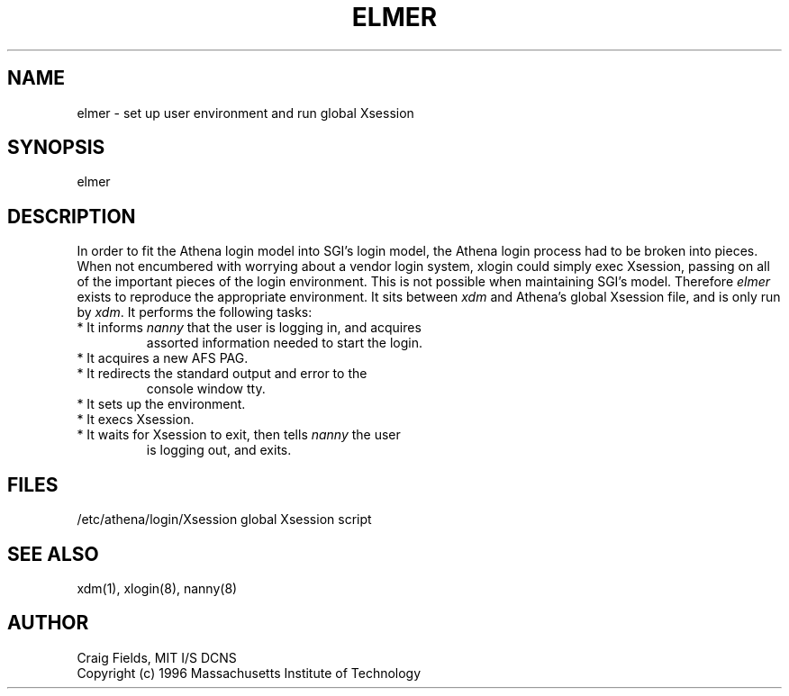 .TH ELMER 8 "4 June 1996"
.ds ]W MIT Athena
.SH NAME
elmer \- set up user environment and run global Xsession
.SH SYNOPSIS
.nf
elmer
.fi
.SH DESCRIPTION
In order to fit the Athena login model into SGI's login model, the
Athena login process had to be broken into pieces. When not encumbered
with worrying about a vendor login system, xlogin could simply exec
Xsession, passing on all of the important pieces of the login
environment. This is not possible when maintaining SGI's
model. Therefore \fIelmer\fR exists to reproduce the appropriate
environment. It sits between \fIxdm\fR and Athena's global Xsession
file, and is only run by \fIxdm\fR. It performs the following tasks:
.TP
* It informs \fInanny\fR that the user is logging in, and acquires
assorted information needed to start the login.
.TP
* It acquires a new AFS PAG.
.TP
* It redirects the standard output and error to the
console window tty.
.TP
* It sets up the environment.
.TP
* It execs Xsession.
.TP
* It waits for Xsession to exit, then tells \fInanny\fR the user
is logging out, and exits.
.SH FILES
.PP
/etc/athena/login/Xsession   global Xsession script
.SH "SEE ALSO"
xdm(1), xlogin(8), nanny(8)
.SH AUTHOR
Craig Fields, MIT I/S DCNS
.br
Copyright (c) 1996 Massachusetts Institute of Technology
